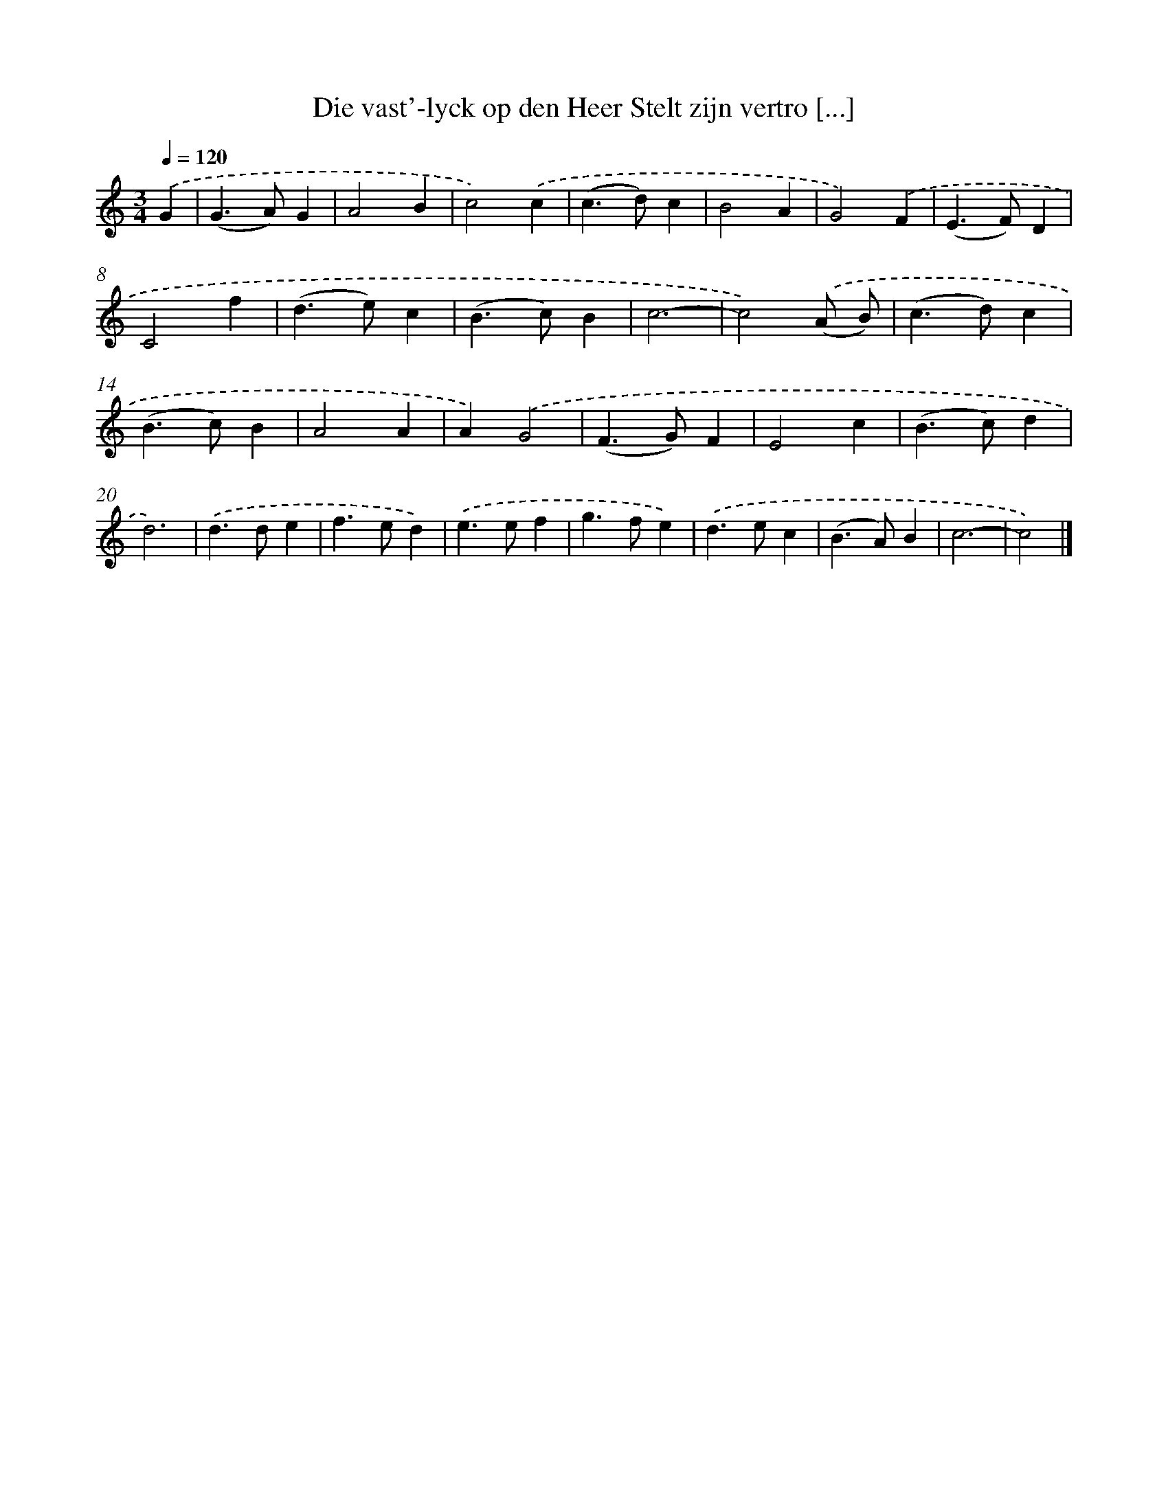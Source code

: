 X: 728
T: Die vast'-lyck op den Heer Stelt zijn vertro [...]
%%abc-version 2.0
%%abcx-abcm2ps-target-version 5.9.1 (29 Sep 2008)
%%abc-creator hum2abc beta
%%abcx-conversion-date 2018/11/01 14:35:35
%%humdrum-veritas 993443742
%%humdrum-veritas-data 632969096
%%continueall 1
%%barnumbers 0
L: 1/4
M: 3/4
Q: 1/4=120
K: C clef=treble
.('G [I:setbarnb 1]|
(G>A)G |
A2B |
c2).('c |
(c>d)c |
B2A |
G2).('F |
(E>F)D |
C2f |
(d>e)c |
(B>c)B |
c3- |
c2).('(A/ B/) |
(c>d)c |
(B>c)B |
A2A |
A).('G2 |
(F>G)F |
E2c |
(B>c)d |
d3) |
.('d>de |
f>ed) |
.('e>ef |
g>fe) |
.('d>ec |
(B>A)B |
c3- |
c2) |]
